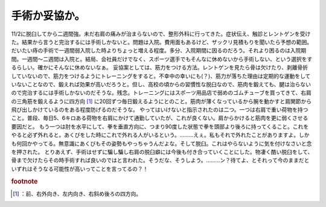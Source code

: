﻿手術か妥協か。
##############


11/2に脱臼してから二週間強。未だ右肩の痛みが治まらないので、整形外科に行ってきた。症状伝え、触診とレントゲンを受けた。結果から言うと完治するには手術しかないと。問題は入院。費用面もあるけど、ザックリ見積もりを聞いたら予想の範囲。だいたい痔の手術で一週間弱入院した時よりちょっと増える程度。多分、入院期間に因るのだろう。それより困るのは入院期間。一週間～二週間は入院と。結局、会社員だけでなく、スポーツ選手でもそんなに休めないから手術しない、という選択をするらしい。確かにそんなに休めないなぁ。
妥協案としては、筋力をつける方法。レントゲンを見たら骨は欠けたり、剥離骨折していないので、筋力をつけるようにトレーニングをすると。不幸中の幸いにも(？)、筋力が落ちた理由は定期的な運動をしていないことなので、鍛えれば効果が高いだろうと。但し、高校の頃からの習慣性な脱臼なので、筋肉を鍛えても、腱は治らないので完治するには手術しかないのだそうな。残念。トレーニングにはスポーツ用品店で弱めのゴムチューブを買ってきて、右肩の三角筋を鍛えるように四方向 [#]_ に20回ずつ毎日鍛えるようにとのこと。筋肉が薄くなっているから腕を動かすと肩関節から飛び出しかけているのをある程度防げるのだそうな。
やってはいけないと指示されたのは二つ。一つは右肩で重い荷物を持つこと。普段、毎日5、6キロある荷物を右肩にかけて通勤していたが、これが良くない。肩からかけると筋肉を更に弱くさせる要因だと。
もう一つは肘を水平にして、拳を垂直方向に、つまり90度した状態で拳を頭部より後ろに持ってくること。これをやると必ず外れると。あくびをした時にこれで外れる人がいるという。………えぇ。私もそれで外れたことがありますよ。しかも何回かやってる。無意識にあくびもその姿勢もやっちゃうんだよな。そして脱臼。これはやらないように気を付けなさいと念を押された。
とりあえず、手術はせずに騙し騙し右肩の脱臼癖には今後も付き合っていくことにした。物凄く酷い脱臼をして、骨まで欠けたらその時手術すれば良いのではと言われた。そうだな、そうしよう。………ン？待てよ、とそれって今のままだといずれはそうなる可能性が高いってことを言ってるの？！


.. rubric:: footnote

.. [#] ：前、右外向き、左内向き、右斜め後ろの四方向。



.. author:: mkouhei
.. categories:: 生活, 
.. tags::


